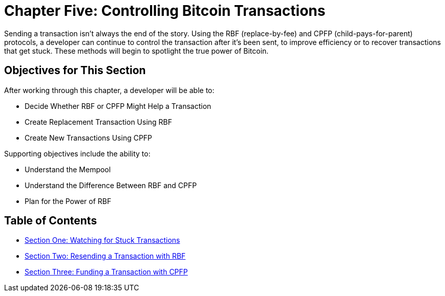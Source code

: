 = Chapter Five: Controlling Bitcoin Transactions

Sending a transaction isn't always the end of the story.
Using the RBF (replace-by-fee) and CPFP (child-pays-for-parent) protocols, a developer can continue to control the transaction after it's been sent, to improve efficiency or to recover transactions that get stuck.
These methods will begin to spotlight the true power of Bitcoin.

== Objectives for This Section

After working through this chapter, a developer will be able to:

* Decide Whether RBF or CPFP Might Help a Transaction
* Create Replacement Transaction Using RBF
* Create New Transactions Using CPFP

Supporting objectives include the ability to:

* Understand the Mempool
* Understand the Difference Between RBF and CPFP
* Plan for the Power of RBF

== Table of Contents

* xref:05_1_Watching_for_Stuck_Transactions.adoc[Section One: Watching for Stuck Transactions]
* xref:05_2_Resending_a_Transaction_with_RBF.adoc[Section Two: Resending a Transaction with RBF]
* xref:05_3_Funding_a_Transaction_with_CPFP.adoc[Section Three: Funding a Transaction with CPFP]
